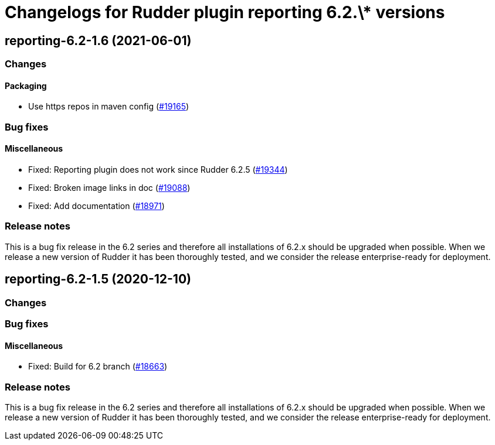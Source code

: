 = Changelogs for Rudder plugin reporting 6.2.\* versions

== reporting-6.2-1.6 (2021-06-01)

=== Changes


==== Packaging

* Use https repos in maven config
    (https://issues.rudder.io/issues/19165[#19165])

=== Bug fixes

==== Miscellaneous

* Fixed: Reporting plugin does not work since Rudder 6.2.5
    (https://issues.rudder.io/issues/19344[#19344])
* Fixed: Broken image links in doc
    (https://issues.rudder.io/issues/19088[#19088])
* Fixed: Add documentation
    (https://issues.rudder.io/issues/18971[#18971])

=== Release notes

This is a bug fix release in the 6.2 series and therefore all installations of 6.2.x should be upgraded when possible. When we release a new version of Rudder it has been thoroughly tested, and we consider the release enterprise-ready for deployment.

== reporting-6.2-1.5 (2020-12-10)

=== Changes

=== Bug fixes

==== Miscellaneous

* Fixed: Build for 6.2 branch
    (https://issues.rudder.io/issues/18663[#18663])

=== Release notes

This is a bug fix release in the 6.2 series and therefore all installations of 6.2.x should be upgraded when possible. When we release a new version of Rudder it has been thoroughly tested, and we consider the release enterprise-ready for deployment.

